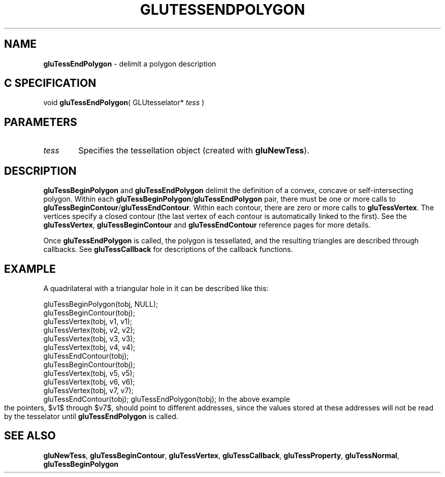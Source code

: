 '\" e  
'\"macro stdmacro
.ds Vn Version 1.2
.ds Dt 6 March 1997
.ds Re Release 1.2.0
.ds Dp May 22 14:54
.ds Dm 8 May 22 14:
.ds Xs 16616     4
.TH GLUTESSENDPOLYGON 3G
.SH NAME
.B "gluTessEndPolygon
\- delimit a polygon description

.SH C SPECIFICATION
void \f3gluTessEndPolygon\fP(
GLUtesselator* \fItess\fP )
.nf
.fi

.EQ
delim $$
.EN
.SH PARAMETERS
.TP \w'\f2tess\fP\ \ 'u 
\f2tess\fP
Specifies the tessellation object (created with \%\f3gluNewTess\fP).
.SH DESCRIPTION
\%\f3gluTessBeginPolygon\fP and \%\f3gluTessEndPolygon\fP delimit the definition of a
convex, concave or self-intersecting polygon. Within each \%\f3gluTessBeginPolygon\fP/\%\f3gluTessEndPolygon\fP
pair, there must be one or more calls to \%\f3gluTessBeginContour\fP/\%\f3gluTessEndContour\fP. 
Within each contour, there are zero or more calls to \%\f3gluTessVertex\fP. The vertices 
specify a closed contour (the last vertex of each contour is automatically linked 
to the first). See the \%\f3gluTessVertex\fP, \%\f3gluTessBeginContour\fP and 
\%\f3gluTessEndContour\fP reference pages for more details.
.P
Once \%\f3gluTessEndPolygon\fP is called, the polygon is tessellated, and the
resulting triangles are described through callbacks.
See \%\f3gluTessCallback\fP for descriptions of the callback functions.
.SH EXAMPLE
A quadrilateral with a triangular hole in it can be described like this:
.sp
.Ex
gluTessBeginPolygon(tobj, NULL);
 gluTessBeginContour(tobj);
   gluTessVertex(tobj, v1, v1);
   gluTessVertex(tobj, v2, v2);
   gluTessVertex(tobj, v3, v3);
   gluTessVertex(tobj, v4, v4);
 gluTessEndContour(tobj);
 gluTessBeginContour(tobj);
   gluTessVertex(tobj, v5, v5);
   gluTessVertex(tobj, v6, v6);
   gluTessVertex(tobj, v7, v7);
 gluTessEndContour(tobj);
gluTessEndPolygon(tobj);
.Ee
.bp
In the above example the pointers, $v1$ through $v7$, 
should point to different
addresses, 
since the values stored at these addresses will not be read by
the tesselator until \%\f3gluTessEndPolygon\fP is called.
.SH SEE ALSO
\%\f3gluNewTess\fP, \%\f3gluTessBeginContour\fP, \%\f3gluTessVertex\fP, 
\%\f3gluTessCallback\fP, 
\%\f3gluTessProperty\fP, \%\f3gluTessNormal\fP,
\%\f3gluTessBeginPolygon\fP
